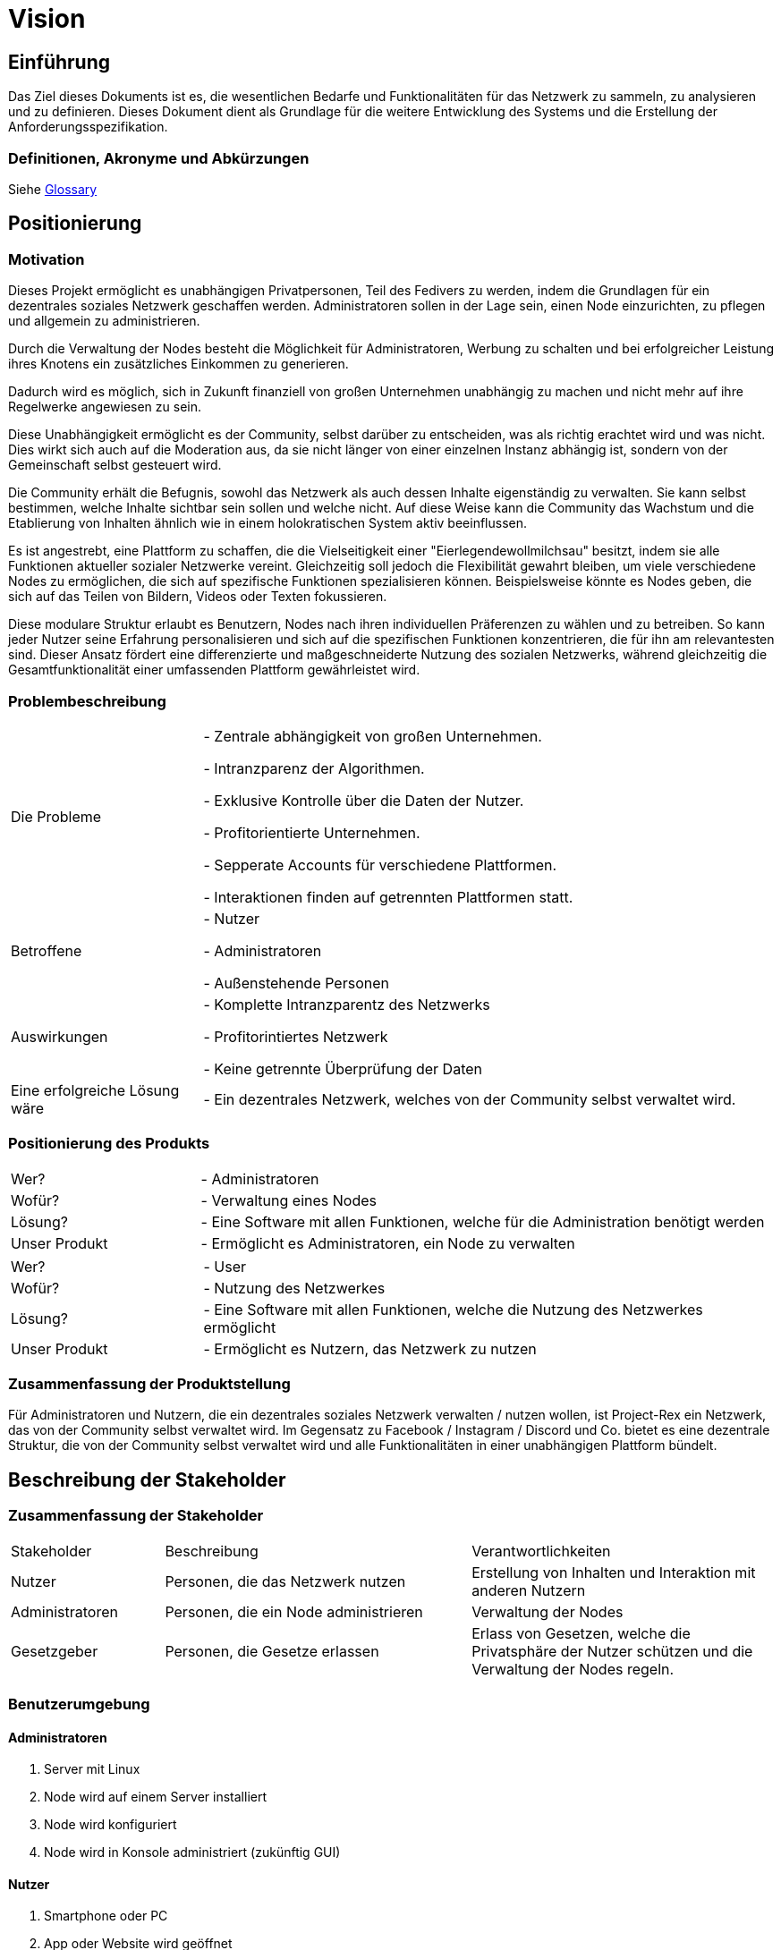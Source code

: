:pagesdir: pages

= Vision

== Einführung
Das Ziel dieses Dokuments ist es, die wesentlichen Bedarfe und Funktionalitäten für das Netzwerk zu sammeln, zu analysieren und zu definieren. Dieses Dokument dient als Grundlage für die weitere Entwicklung des Systems und die Erstellung der Anforderungsspezifikation.

=== Definitionen, Akronyme und Abkürzungen

Siehe <<glossary.adoc#Glossary, Glossary>>


== Positionierung

=== Motivation
//Erläutern Sie kurz den Hintergrund, in dem das Projekt angesiedelt ist. Welches Problem soll gelöst werden, wie ist es entstanden? Welche Verbesserung wird angestrebt. Achten Sie darauf, eine fachliche (organisatorische, betriebswirtschaftliche) Perspektive einzunehmen.
Dieses Projekt ermöglicht es unabhängigen Privatpersonen, Teil des Fedivers zu werden, indem die Grundlagen für ein dezentrales soziales Netzwerk geschaffen werden. Administratoren sollen in der Lage sein, einen Node einzurichten, zu pflegen und allgemein zu administrieren. 

Durch die Verwaltung der Nodes besteht die Möglichkeit für Administratoren, Werbung zu schalten und bei erfolgreicher Leistung ihres Knotens ein zusätzliches Einkommen zu generieren.

Dadurch wird es möglich, sich in Zukunft finanziell von großen Unternehmen unabhängig zu machen und nicht mehr auf ihre Regelwerke angewiesen zu sein.

Diese Unabhängigkeit ermöglicht es der Community, selbst darüber zu entscheiden, was als richtig erachtet wird und was nicht. Dies wirkt sich auch auf die Moderation aus, da sie nicht länger von einer einzelnen Instanz abhängig ist, sondern von der Gemeinschaft selbst gesteuert wird.

Die Community erhält die Befugnis, sowohl das Netzwerk als auch dessen Inhalte eigenständig zu verwalten. Sie kann selbst bestimmen, welche Inhalte sichtbar sein sollen und welche nicht. Auf diese Weise kann die Community das Wachstum und die Etablierung von Inhalten ähnlich wie in einem holokratischen System aktiv beeinflussen.

Es ist angestrebt, eine Plattform zu schaffen, die die Vielseitigkeit einer "Eierlegendewollmilchsau" besitzt, indem sie alle Funktionen aktueller sozialer Netzwerke vereint. Gleichzeitig soll jedoch die Flexibilität gewahrt bleiben, um viele verschiedene Nodes zu ermöglichen, die sich auf spezifische Funktionen spezialisieren können. Beispielsweise könnte es Nodes geben, die sich auf das Teilen von Bildern, Videos oder Texten fokussieren.

Diese modulare Struktur erlaubt es Benutzern, Nodes nach ihren individuellen Präferenzen zu wählen und zu betreiben. So kann jeder Nutzer seine Erfahrung personalisieren und sich auf die spezifischen Funktionen konzentrieren, die für ihn am relevantesten sind. Dieser Ansatz fördert eine differenzierte und maßgeschneiderte Nutzung des sozialen Netzwerks, während gleichzeitig die Gesamtfunktionalität einer umfassenden Plattform gewährleistet wird.

=== Problembeschreibung

[cols="1,3"]
|===
| Die Probleme | 
- Zentrale abhängigkeit von großen Unternehmen.

- Intranzparenz der Algorithmen.

- Exklusive Kontrolle über die Daten der Nutzer.

- Profitorientierte Unternehmen.

- Sepperate Accounts für verschiedene Plattformen.

- Interaktionen finden auf getrennten Plattformen statt.

| Betroffene | 
- Nutzer

- Administratoren 

- Außenstehende Personen 

| Auswirkungen | 

- Komplette Intranzparentz des Netzwerks

- Profitorintiertes Netzwerk

- Keine getrennte Überprüfung der Daten

| Eine erfolgreiche Lösung wäre | 

- Ein dezentrales Netzwerk, welches von der Community selbst verwaltet wird.

|===

=== Positionierung des Produkts

[cols="1,3"]
|===
| Wer? |
- Administratoren

| Wofür? |
- Verwaltung eines Nodes

| Lösung? |
- Eine Software mit allen Funktionen, welche für die Administration benötigt werden

| Unser Produkt |
- Ermöglicht es Administratoren, ein Node zu verwalten

|===

[cols="1,3"]
|===
| Wer? |
- User

| Wofür? |
- Nutzung des Netzwerkes

| Lösung? |
- Eine Software mit allen Funktionen, welche die Nutzung des Netzwerkes ermöglicht

| Unser Produkt |
- Ermöglicht es Nutzern, das Netzwerk zu nutzen

|===

=== Zusammenfassung der Produktstellung

//Fassen Sie die Positionierung des Produkts in einem Satz zusammen. Verwenden Sie dabei die folgende Vorlage: Für (Zielgruppe) die (Bedürfnis) haben, ist (Produktname) ein (Kategorie) das (Nutzen). Im Gegensatz zu (Wettbewerbsprodukt) bietet es (Unterscheidungsmerkmal).

Für Administratoren und Nutzern, die ein dezentrales soziales Netzwerk verwalten / nutzen wollen, ist Project-Rex ein Netzwerk, das von der Community selbst verwaltet wird. Im Gegensatz zu Facebook / Instagram / Discord und Co. bietet es eine dezentrale Struktur, die von der Community selbst verwaltet wird und alle Funktionalitäten in einer unabhängigen Plattform bündelt.


== Beschreibung der Stakeholder

=== Zusammenfassung der Stakeholder

[cols="1,2,2"]
|===

| Stakeholder | Beschreibung | Verantwortlichkeiten

| Nutzer | Personen, die das Netzwerk nutzen | Erstellung von Inhalten und Interaktion mit anderen Nutzern

| Administratoren | Personen, die ein Node administrieren | Verwaltung der Nodes

| Gesetzgeber | Personen, die Gesetze erlassen | Erlass von Gesetzen, welche die Privatsphäre der Nutzer schützen und die Verwaltung der Nodes regeln.

|===

=== Benutzerumgebung

==== Administratoren

1. Server mit Linux

2. Node wird auf einem Server installiert

3. Node wird konfiguriert

4. Node wird in Konsole administriert (zukünftig GUI)

==== Nutzer

1. Smartphone oder PC

2. App oder Website wird geöffnet

3. Nutzer erstellt Account / meldet sich an

4. Nutzer interagiert mit anderen Nutzern

=== Einschränkungen und Annahmen

==== Einschränkungen für Administratoren

- Die Software für Nodes wird vorerst nur für Linux entwickelt

- Die Software für Nodes wird für AMD und ARM Plattformen entwickelt

- Es wird am Anfang nur eine Konsole zur Administration der Nodes bereitgestellt

==== Einschränkungen für Nutzer

- Es wird eine App für Android / Apple bereitgestellt

- Es wird eine Website bereitgestellt

==== Annahmen

- Die Administratoren müssen fortgeschrittene Linux Kenntnisse besitzen

- Die Administratoren müssen fortgeschrittene Kenntnisse in der Administration von Servern besitzen

- Die Administratoren müssen fortgeschrittene Kenntnisse in der Administration von Netzwerken besitzen

- Die Administratoren müssen fortgeschrittene Kenntnisse in der Administration von Datenbanken besitzen

- Die Administratoren müssen fortgeschrittene Kenntnisse in der Administration von Webservern besitzen





=== Produkt-/Lösungsüberblick

==== Produkt-/Lösungsüberblick für Administratoren




==== Produkt-/Lösungsüberblick für Nutzer




==== Zusätzliche Produktanforderungen